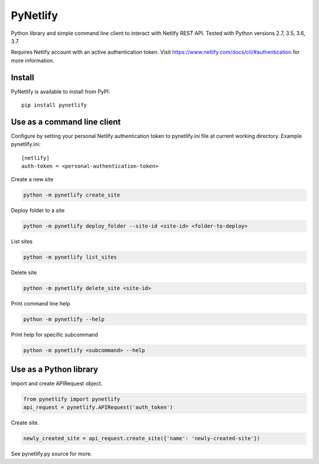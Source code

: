 PyNetlify
=========

Python library and simple command line client to interact with Netlify REST API. Tested with Python versions 2.7, 3.5, 3.6, 3.7.

Requires Netlify account with an active authentication token. Visit https://www.netlify.com/docs/cli/#authentication for more information.


Install
-------

PyNetlify is available to install from PyPI::

   pip install pynetlify


Use as a command line client
----------------------------

Configure by setting your personal Netlify authentication token to pynetlify.ini file at current working directory. Example pynetlify.ini::

   [netlify]
   auth-token = <personal-authentication-token>

Create a new site

.. code-block:: bash

   python -m pynetlify create_site

Deploy folder to a site

.. code-block:: bash

   python -m pynetlify deploy_folder --site-id <site-id> <folder-to-deploy>

List sites

.. code-block:: bash

   python -m pynetlify list_sites

Delete site

.. code-block:: bash

   python -m pynetlify delete_site <site-id>

Print command line help

.. code-block:: bash

   python -m pynetlify --help

Print help for specific subcommand

.. code-block:: bash 

   python -m pynetlify <subcommand> --help


Use as a Python library
-----------------------

Import and create APIRequest object.

.. code-block:: python

   from pynetlify import pynetlify
   api_request = pynetlify.APIRequest('auth_token')

Create site.

.. code-block:: python

   newly_created_site = api_request.create_site({'name': 'newly-created-site'})

See pynetlify.py source for more.
